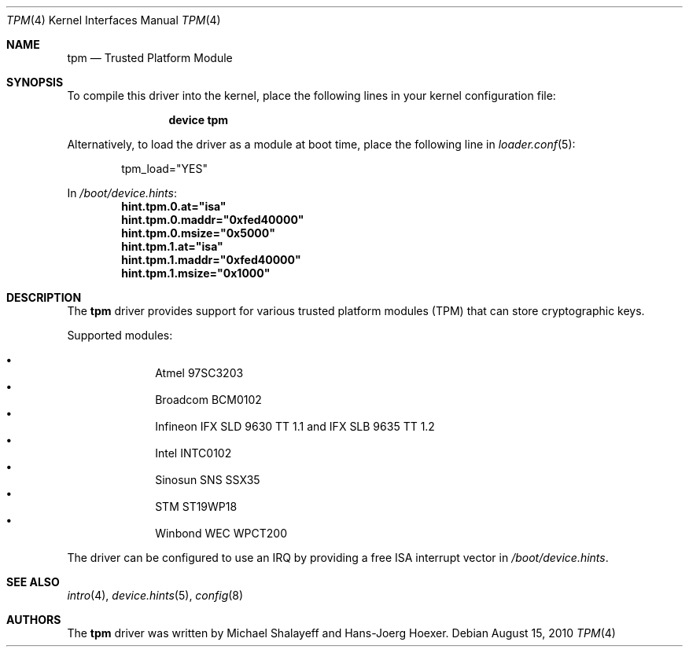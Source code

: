 .\"
.\" Copyright (c) 2010 Hans-Joerg Hoexer
.\"
.\" Permission to use, copy, modify, and distribute this software for any
.\" purpose with or without fee is hereby granted, provided that the above
.\" copyright notice and this permission notice appear in all copies.
.\"
.\" THE SOFTWARE IS PROVIDED "AS IS" AND THE AUTHOR DISCLAIMS ALL WARRANTIES
.\" WITH REGARD TO THIS SOFTWARE INCLUDING ALL IMPLIED WARRANTIES OF
.\" MERCHANTABILITY AND FITNESS. IN NO EVENT SHALL THE AUTHOR BE LIABLE FOR
.\" ANY SPECIAL, DIRECT, INDIRECT, OR CONSEQUENTIAL DAMAGES OR ANY DAMAGES
.\" WHATSOEVER RESULTING FROM LOSS OF USE, DATA OR PROFITS, WHETHER IN AN
.\" ACTION OF CONTRACT, NEGLIGENCE OR OTHER TORTIOUS ACTION, ARISING OUT OF
.\" OR IN CONNECTION WITH THE USE OR PERFORMANCE OF THIS SOFTWARE.
.\"
.\" $FreeBSD: head/share/man/man4/tpm.4 233648 2012-03-29 05:02:12Z eadler $
.\"
.Dd August 15, 2010
.Dt TPM 4
.Os
.Sh NAME
.Nm tpm
.Nd Trusted Platform Module
.Sh SYNOPSIS
To compile this driver into the kernel,
place the following lines in your
kernel configuration file:
.Bd -ragged -offset indent
.Cd "device tpm"
.Ed
.Pp
Alternatively, to load the driver as a
module at boot time, place the following line in
.Xr loader.conf 5 :
.Bd -literal -offset indent
tpm_load="YES"
.Ed
.Pp
In
.Pa /boot/device.hints :
.Cd hint.tpm.0.at="isa"
.Cd hint.tpm.0.maddr="0xfed40000"
.Cd hint.tpm.0.msize="0x5000"
.Cd hint.tpm.1.at="isa"
.Cd hint.tpm.1.maddr="0xfed40000"
.Cd hint.tpm.1.msize="0x1000"
.Sh DESCRIPTION
The
.Nm
driver provides support for various trusted platform modules (TPM) that can
store cryptographic keys.
.Pp
Supported modules:
.Pp
.Bl -bullet -compact -offset indent
.It
Atmel 97SC3203
.It
Broadcom BCM0102
.It
Infineon IFX SLD 9630 TT 1.1 and IFX SLB 9635 TT 1.2
.It
Intel INTC0102
.It
Sinosun SNS SSX35
.It
STM ST19WP18
.It
Winbond WEC WPCT200
.El
.Pp
The driver can be configured to use an IRQ by providing a free ISA
interrupt vector in
.Pa /boot/device.hints .
.Sh SEE ALSO
.Xr intro 4 ,
.Xr device.hints 5 ,
.Xr config 8
.Sh AUTHORS
.An -nosplit
The
.Nm
driver was written by
.An Michael Shalayeff
and
.An Hans-Joerg Hoexer .
